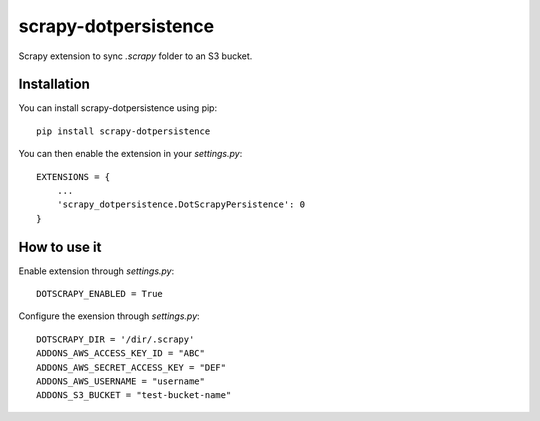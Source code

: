 =====================
scrapy-dotpersistence
=====================

Scrapy extension to sync `.scrapy` folder to an S3 bucket.

Installation
============

You can install scrapy-dotpersistence using pip::

    pip install scrapy-dotpersistence

You can then enable the extension in your `settings.py`::

    EXTENSIONS = {
        ...
        'scrapy_dotpersistence.DotScrapyPersistence': 0
    }

How to use it
=============

Enable extension through `settings.py`::

    DOTSCRAPY_ENABLED = True

Configure the exension through `settings.py`::

    DOTSCRAPY_DIR = '/dir/.scrapy'
    ADDONS_AWS_ACCESS_KEY_ID = "ABC"
    ADDONS_AWS_SECRET_ACCESS_KEY = "DEF"
    ADDONS_AWS_USERNAME = "username"
    ADDONS_S3_BUCKET = "test-bucket-name"
